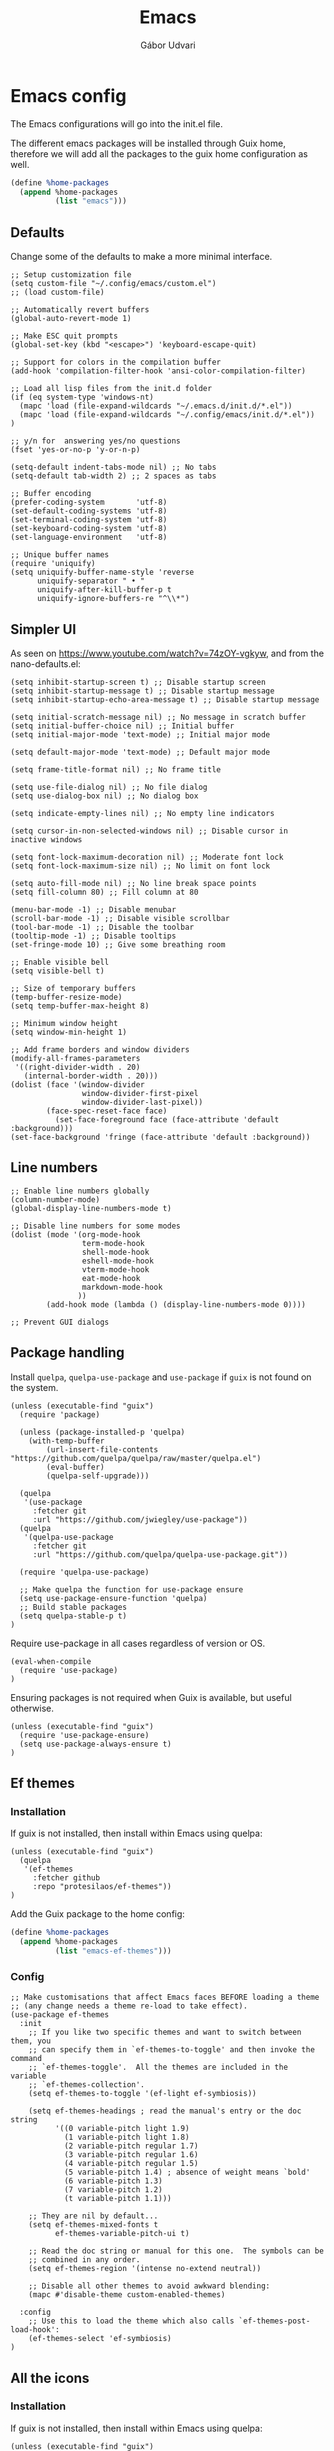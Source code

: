 #+title: Emacs
#+author: Gábor Udvari

* Emacs config

The Emacs configurations will go into the init.el file.

#+BEGIN_SRC text :noweb yes :exports none :mkdirp yes :tangle home/.config/emacs/init.el
  <<emacs>>
#+END_SRC

The different emacs packages will be installed through Guix home, therefore we will add all the packages to the guix home configuration as well.

#+BEGIN_SRC scheme :noweb-ref guix-home
  (define %home-packages
    (append %home-packages
            (list "emacs")))
#+END_SRC

** Defaults

Change some of the defaults to make a more minimal interface.

#+BEGIN_SRC elisp :noweb-ref emacs
  ;; Setup customization file
  (setq custom-file "~/.config/emacs/custom.el")
  ;; (load custom-file)

  ;; Automatically revert buffers
  (global-auto-revert-mode 1)

  ;; Make ESC quit prompts
  (global-set-key (kbd "<escape>") 'keyboard-escape-quit)

  ;; Support for colors in the compilation buffer
  (add-hook 'compilation-filter-hook 'ansi-color-compilation-filter)

  ;; Load all lisp files from the init.d folder
  (if (eq system-type 'windows-nt)
    (mapc 'load (file-expand-wildcards "~/.emacs.d/init.d/*.el"))
    (mapc 'load (file-expand-wildcards "~/.config/emacs/init.d/*.el"))
  )

  ;; y/n for  answering yes/no questions
  (fset 'yes-or-no-p 'y-or-n-p)

  (setq-default indent-tabs-mode nil) ;; No tabs
  (setq-default tab-width 2) ;; 2 spaces as tabs

  ;; Buffer encoding
  (prefer-coding-system       'utf-8)
  (set-default-coding-systems 'utf-8)
  (set-terminal-coding-system 'utf-8)
  (set-keyboard-coding-system 'utf-8)
  (set-language-environment   'utf-8)

  ;; Unique buffer names
  (require 'uniquify)
  (setq uniquify-buffer-name-style 'reverse
        uniquify-separator " • "
        uniquify-after-kill-buffer-p t
        uniquify-ignore-buffers-re "^\\*")
#+END_SRC

** Simpler UI

As seen on https://www.youtube.com/watch?v=74zOY-vgkyw, and from the nano-defaults.el:

#+BEGIN_SRC elisp :noweb-ref emacs
  (setq inhibit-startup-screen t) ;; Disable startup screen
  (setq inhibit-startup-message t) ;; Disable startup message
  (setq inhibit-startup-echo-area-message t) ;; Disable startup message

  (setq initial-scratch-message nil) ;; No message in scratch buffer
  (setq initial-buffer-choice nil) ;; Initial buffer
  (setq initial-major-mode 'text-mode) ;; Initial major mode

  (setq default-major-mode 'text-mode) ;; Default major mode

  (setq frame-title-format nil) ;; No frame title

  (setq use-file-dialog nil) ;; No file dialog
  (setq use-dialog-box nil) ;; No dialog box

  (setq indicate-empty-lines nil) ;; No empty line indicators

  (setq cursor-in-non-selected-windows nil) ;; Disable cursor in inactive windows

  (setq font-lock-maximum-decoration nil) ;; Moderate font lock
  (setq font-lock-maximum-size nil) ;; No limit on font lock

  (setq auto-fill-mode nil) ;; No line break space points
  (setq fill-column 80) ;; Fill column at 80

  (menu-bar-mode -1) ;; Disable menubar
  (scroll-bar-mode -1) ;; Disable visible scrollbar
  (tool-bar-mode -1) ;; Disable the toolbar
  (tooltip-mode -1) ;; Disable tooltips
  (set-fringe-mode 10) ;; Give some breathing room

  ;; Enable visible bell
  (setq visible-bell t)

  ;; Size of temporary buffers
  (temp-buffer-resize-mode)
  (setq temp-buffer-max-height 8)

  ;; Minimum window height
  (setq window-min-height 1)

  ;; Add frame borders and window dividers
  (modify-all-frames-parameters
   '((right-divider-width . 20)
     (internal-border-width . 20)))
  (dolist (face '(window-divider
                  window-divider-first-pixel
                  window-divider-last-pixel))
          (face-spec-reset-face face)
            (set-face-foreground face (face-attribute 'default :background)))
  (set-face-background 'fringe (face-attribute 'default :background))
#+END_SRC

** Line numbers

#+BEGIN_SRC elisp :noweb-ref emacs
  ;; Enable line numbers globally
  (column-number-mode)
  (global-display-line-numbers-mode t)

  ;; Disable line numbers for some modes
  (dolist (mode '(org-mode-hook
                  term-mode-hook
                  shell-mode-hook
                  eshell-mode-hook
                  vterm-mode-hook
                  eat-mode-hook
                  markdown-mode-hook
                 ))
          (add-hook mode (lambda () (display-line-numbers-mode 0))))

  ;; Prevent GUI dialogs
#+END_SRC

** Package handling

Install ~quelpa~, ~quelpa-use-package~ and ~use-package~ if ~guix~ is not found on the system.

#+BEGIN_SRC elisp :noweb-ref emacs
  (unless (executable-find "guix")
    (require 'package)

    (unless (package-installed-p 'quelpa)
      (with-temp-buffer
          (url-insert-file-contents "https://github.com/quelpa/quelpa/raw/master/quelpa.el")
          (eval-buffer)
          (quelpa-self-upgrade)))

    (quelpa
     '(use-package
       :fetcher git
       :url "https://github.com/jwiegley/use-package"))
    (quelpa
     '(quelpa-use-package
       :fetcher git
       :url "https://github.com/quelpa/quelpa-use-package.git"))

    (require 'quelpa-use-package)

    ;; Make quelpa the function for use-package ensure
    (setq use-package-ensure-function 'quelpa)
    ;; Build stable packages
    (setq quelpa-stable-p t)
  )
#+END_SRC

Require use-package in all cases regardless of version or OS.

#+BEGIN_SRC elisp :noweb-ref emacs
  (eval-when-compile
    (require 'use-package)
  )
#+END_SRC

Ensuring packages is not required when Guix is available, but useful otherwise.

#+BEGIN_SRC elisp :noweb-ref emacs
  (unless (executable-find "guix")
    (require 'use-package-ensure)
    (setq use-package-always-ensure t)
  )
#+END_SRC

** Ef themes

*** Installation

If guix is not installed, then install within Emacs using quelpa:

#+BEGIN_SRC elisp :noweb-ref emacs
  (unless (executable-find "guix")
    (quelpa
     '(ef-themes
       :fetcher github
       :repo "protesilaos/ef-themes"))
  )
#+END_SRC

Add the Guix package to the home config:

#+BEGIN_SRC scheme :noweb-ref guix-home
  (define %home-packages
    (append %home-packages
            (list "emacs-ef-themes")))
#+END_SRC

*** Config

#+BEGIN_SRC elisp :noweb-ref emacs
  ;; Make customisations that affect Emacs faces BEFORE loading a theme
  ;; (any change needs a theme re-load to take effect).
  (use-package ef-themes
    :init
      ;; If you like two specific themes and want to switch between them, you
      ;; can specify them in `ef-themes-to-toggle' and then invoke the command
      ;; `ef-themes-toggle'.  All the themes are included in the variable
      ;; `ef-themes-collection'.
      (setq ef-themes-to-toggle '(ef-light ef-symbiosis))

      (setq ef-themes-headings ; read the manual's entry or the doc string
            '((0 variable-pitch light 1.9)
              (1 variable-pitch light 1.8)
              (2 variable-pitch regular 1.7)
              (3 variable-pitch regular 1.6)
              (4 variable-pitch regular 1.5)
              (5 variable-pitch 1.4) ; absence of weight means `bold'
              (6 variable-pitch 1.3)
              (7 variable-pitch 1.2)
              (t variable-pitch 1.1)))

      ;; They are nil by default...
      (setq ef-themes-mixed-fonts t
            ef-themes-variable-pitch-ui t)

      ;; Read the doc string or manual for this one.  The symbols can be
      ;; combined in any order.
      (setq ef-themes-region '(intense no-extend neutral))

      ;; Disable all other themes to avoid awkward blending:
      (mapc #'disable-theme custom-enabled-themes)

    :config
      ;; Use this to load the theme which also calls `ef-themes-post-load-hook':
      (ef-themes-select 'ef-symbiosis)
  )
#+END_SRC

** All the icons

*** Installation

If guix is not installed, then install within Emacs using quelpa:

#+BEGIN_SRC elisp :noweb-ref emacs
  (unless (executable-find "guix")
    (quelpa
     '(all-the-icons
       :fetcher github
       :repo "domtronn/all-the-icons.el"
       :files (:defaults
               "data")
      ))
  )
#+END_SRC

Add the Guix package to the home config:

#+BEGIN_SRC scheme :noweb-ref guix-home
  (define %home-packages
    (append %home-packages
            (list "emacs-all-the-icons")))
#+END_SRC

*** Config

#+BEGIN_SRC elisp :noweb-ref emacs
  ;; Load all the icons before the dashboard
  (use-package all-the-icons)
#+END_SRC

** General

*** Installation

If guix is not installed, then install within Emacs using quelpa:

#+BEGIN_SRC elisp :noweb-ref emacs
  (unless (executable-find "guix")
    (quelpa
     '(general
       :fetcher github
       :repo "noctuid/general.el"
       :stable nil
      ))
  )
#+END_SRC

Add the Guix package to the home config:

#+BEGIN_SRC scheme :noweb-ref guix-home
  (define %home-packages
    (append %home-packages
            (list "emacs-general")))
#+END_SRC

*** Configuration

#+BEGIN_SRC elisp :noweb-ref emacs
(use-package general
    :after evil
    :config
    (general-create-definer my-leader-def
                            :prefix "SPC"
                            )

    ;; Global keybindigs
    (my-leader-def
     :states 'normal
     :keymaps 'override
     :major-modes t

     "SPC"     '("M-x" . execute-extended-command)
     "TAB"     '("last buffer" . alternate-buffer)
     "!"       '("shell cmd" . shell-command)

     ;; Buffer
     "b"       (cons "buffers" (make-sparse-keymap))
     "bb"      'switch-to-buffer
     "bB"      'ibuffer
     "bd"      'kill-current-buffer
     "bm"      'switch-to-messages-buffer
     "bs"      'switch-to-scratch-buffer
     "bu"      'reopen-killed-buffer
     "bx"      'kill-buffer-and-window

     ;; Code
     "c"       (cons "code" (make-sparse-keymap))
     "cb"      'flymake-show-buffer-diagnostics
     "cc"      'compile
     "cn"      'next-error
     "cp"      'previous-error
     "cr"      'recompile
     "cx"      'kill-compilation
     "c="      'indent-region-or-buffer

     ;; File
     "f"       (cons "files" (make-sparse-keymap))
     "fC"      '("copy-file" . write-file)
     "fD"      'delete-current-buffer-file
     "fe"      'find-library
     "fE"      'sudo-edit
     "ff"      'find-file
     "fj"      'dired-jump
     "fJ"      'dired-jump-other-window
     "fo"      'open-file-or-directory-in-external-app
     "fR"      'rename-current-buffer-file
     "fs"      'save-buffer
     "fv"      (cons "variables" (make-sparse-keymap))
     "fvd"     'add-dir-local-variable
     "fvf"     'add-file-local-variable
     "fvp"     'add-file-local-variable-prop-line

     ;; Help
     "h"       (cons "help" (make-sparse-keymap))
     "ha"      'apropos
     "hb"      'describe-bindings
     "hc"      'describe-char
     "hf"      'describe-function
     "hF"      'describe-face
     "hi"      'info-emacs-manual
     "hI"      'info-display-manual
     "hk"      'describe-key
     "hK"      'describe-keymap
     "hm"      'describe-mode
     "hM"      'woman
     "hp"      'describe-package
     "ht"      'describe-text-properties
     "hv"      'describe-variable
     "hP"      (cons "profiler" (make-sparse-keymap))
     "hPs"     'profiler-start
     "hPk"     'profiler-stop
     "hPr"     'profiler-report

     ;; Projects
     "p"       (cons "projects" project-prefix-map)
     "pt"      'project-open-in-tab

     ;; Quit
     "q"       (cons "quit" (make-sparse-keymap))
     "qd"      'restart-emacs-debug-init
     "qr"      'restart-emacs
     "qR"      'restart-emacs-without-desktop
     "qf"      'delete-frame
     "qq"      'save-buffers-kill-terminal
     "qQ"      'save-buffers-kill-emacs

     ;; Spelling
     "s"       (cons "spelling" (make-sparse-keymap))
     "sb"      'flyspell-buffer
     "sn"      'flyspell-goto-next-error
     "sr"      'flyspell-region

     ;; Toggles
     "T"       (cons "toggles" (make-sparse-keymap))
     "Ta"      'auto-fill-mode
     "Td"      'toggle-debug-on-error
     "Tf"      'display-fill-column-indicator-mode
     "Tl"      'toggle-truncate-lines
     "Tm"      'flymake-mode
     "Tn"      'display-line-numbers-mode
     "Ts"      'flyspell-mode
     "Tw"      'whitespace-mode
     "TW"      'toggle-word-wrap

     ;; Windows
     "w"       (cons "windows" (make-sparse-keymap))
     "w TAB"   'alternate-window
     "w+"      'window-layout-toggle
     "wb"      'switch-to-minibuffer-window
     "wd"      'delete-window
     "wD"      'delete-other-windows
     "wm"      'toggle-maximize-buffer
     "wf"      'follow-mode
     "wh"      'evil-window-left
     "wH"      'evil-window-move-far-left
     "wj"      'evil-window-down
     "wJ"      'evil-window-move-very-bottom
     "wk"      'evil-window-up
     "wK"      'evil-window-move-very-top
     "wl"      'evil-window-right
     "wL"      'evil-window-move-far-right
     "wr"      'rotate-windows-forward
     "wR"      'rotate-windows-backward
     "ws"      'split-window-vertically
     "wS"      'split-window-vertically-and-focus
     "wt"      'toggle-current-window-dedication
     "wu"      'winner-undo
     "wU"      'winner-redo
     "wv"      'split-window-horizontally
     "wV"      'split-window-horizontally-and-focus
     )
    )
#+END_SRC

** Which key

*** Installation

#+BEGIN_SRC scheme :noweb-ref guix-home
  (define %home-packages
    (append %home-packages
            (list "emacs-which-key")))
#+END_SRC

*** Configuration

#+BEGIN_SRC elisp :noweb-ref emacs
  (use-package which-key
    :init
      (which-key-mode)
  )
#+END_SRC

** No littering

*** Installation

If guix is not installed, then install within Emacs using quelpa:

#+BEGIN_SRC elisp :noweb-ref emacs
  (unless (executable-find "guix")
    (quelpa
     '(compat
       :fetcher github
       :repo "emacs-compat/compat"))
    (quelpa
     '(no-littering
       :fetcher github
       :repo "emacscollective/no-littering"))
  )
#+END_SRC

Add the Guix package to the home config:

#+BEGIN_SRC scheme :noweb-ref guix-home
  (define %home-packages
    (append %home-packages
            (list "emacs-no-littering")))
#+END_SRC

*** Config

#+BEGIN_SRC elisp :noweb-ref emacs
  ;; Configure no-littering
  (use-package no-littering
    :init
      ;; Move auto-save files to var
      (setq auto-save-file-name-transforms
            `((".*" ,(no-littering-expand-var-file-name "auto-save/") t)))
      ;; Store custom-file in etc
      (setq custom-file (no-littering-expand-etc-file-name "custom.el"))
      (load custom-file 'noerror 'nomessage)
  )
#+END_SRC

** Vertico

#+BEGIN_SRC elisp :noweb-ref emacs
  ;; Configure vertico
  (use-package vertico
    :init
      (vertico-mode)
      (setq enable-recursive-minibuffers t)
  )
#+END_SRC

Add the Guix package to the home config:

#+BEGIN_SRC scheme :noweb-ref guix-home
  (define %home-packages
    (append %home-packages
            (list "emacs-vertico")))
#+END_SRC

** Doom modeline

#+BEGIN_SRC elisp :noweb-ref emacs
  ;; Doom-modeline
  (use-package doom-modeline
    :init
      (doom-modeline-mode 1)
  )
#+END_SRC

Add the Guix package to the home config:

#+BEGIN_SRC scheme :noweb-ref guix-home
  (define %home-packages
    (append %home-packages
            (list "emacs-doom-modeline")))
#+END_SRC

** Evil

#+BEGIN_SRC elisp :noweb-ref emacs
  ;; For certain modes start in Emacs mode by default
  (defun myhooks/evil-hook ()
    (dolist (mode '(custom-mode
                    git-rebase-mode
                    ))
      (add-to-list 'evil-emacs-state-modes mode)))

  (use-package evil
    :init
      (setq evil-want-keybinding nil)

    :config
      (setq evil-want-integration t)
      (add-hook 'evil-mode #'myhooks/evil-hook)
      (evil-mode 1)
      (define-key evil-insert-state-map (kbd "C-g") 'evil-normal-state)
      (evil-global-set-key 'motion "j" 'evil-next-visual-line)
      (evil-global-set-key 'motion "k" 'evil-previous-visual-line)
      (evil-set-initial-state 'messages-buffer-mode 'normal)
  )

  (use-package evil-collection
    :after evil
    :config
      (evil-collection-init '(org
                              dired
                              vterm))
  )

  (use-package evil-commentary
    :after evil
    :init
      ;; (evil-commentary-mode)
  )
#+END_SRC

Add the Guix packages to the home config:

#+BEGIN_SRC scheme :noweb-ref guix-home
  (define %home-packages
    (append %home-packages
            (list "emacs-evil"
                  "emacs-evil-collection"
                  "emacs-evil-commentary")))
#+END_SRC

** Hunspell

#+BEGIN_SRC elisp :noweb-ref emacs
  ;; Configure hunspell
  (setq ispell-program-name "hunspell")
  (setq ispell-hunspell-dict-paths-alist
    '(("hu_HU" "~/.guix-home/profile/share/hunspell/hu_HU.aff")
      ("en_US" "~/.guix-home/profile/share/hunspell/en_US.aff")
     ))
  (setq ispell-local-dictionary-alist
    '(("Hungarian" "[[:alpha:]]" "[^[:alpha:]]" "[']" nil ("-d" "hu_HU") nil utf-8)
      ("English"   "[[:alpha:]]" "[^[:alpha:]]" "[']" nil ("-d" "en_US") nil utf-8)
     ))
#+END_SRC

Add the Guix packages to the home config:

#+BEGIN_SRC scheme :noweb-ref guix-home
  (define %home-packages
    (append %home-packages
            (list "hunspell"
                  "hunspell-dict-hu"
                  "hunspell-dict-en")))
#+END_SRC

** Org-mode

#+BEGIN_SRC elisp :noweb-ref emacs
  (defun myhooks/org-mode-setup ()
    (org-indent-mode)
    (variable-pitch-mode 1)
    (visual-line-mode 1))

  (defun myhooks/org-font-setup ()
    ;; Replace list hyphen with dot
    (font-lock-add-keywords 'org-mode
                            '(("^ *\\([-]\\) "
                               (0 (prog1 () (compose-region (match-beginning 1) (match-end 1) "•"))))))

    ;; Set faces for heading levels
    (dolist (face '((org-level-1 . 1.2)
                    (org-level-2 . 1.1)
                    (org-level-3 . 1.05)
                    (org-level-4 . 1.0)
                    (org-level-5 . 1.1)
                    (org-level-6 . 1.1)
                    (org-level-7 . 1.1)
                    (org-level-8 . 1.1)))
      (set-face-attribute (car face) nil :font "cantarell" :weight 'regular :height (cdr face)))

    ;; Ensure that anything that should be fixed-pitch in Org files appears that way
    (set-face-attribute 'org-block nil :foreground nil :inherit 'fixed-pitch)
    (set-face-attribute 'org-code nil   :inherit '(shadow fixed-pitch))
    (set-face-attribute 'org-table nil   :inherit '(shadow fixed-pitch))
    (set-face-attribute 'org-verbatim nil :inherit '(shadow fixed-pitch))
    (set-face-attribute 'org-special-keyword nil :inherit '(font-lock-comment-face fixed-pitch))
    (set-face-attribute 'org-meta-line nil :inherit '(font-lock-comment-face fixed-pitch))
    (set-face-attribute 'org-checkbox nil :inherit 'fixed-pitch))

  (use-package org
    :init
      (add-hook 'org-mode-hook #'myhooks/org-mode-setup)
      (setq org-ellipsis " ▾")
      ;; Hide leading stars
      (setq org-hide-leading-stars nil)

      ;; Org Agenda
      (setq org-agenda-files (list (expand-file-name "~/Jegyzetek")))

    :config
      (myhooks/org-font-setup)
  )

  (use-package org-modern
    :config
      (with-eval-after-load 'org (global-org-modern-mode))
  )
#+END_SRC

Add the Guix packages to the home config:

#+BEGIN_SRC scheme :noweb-ref guix-home
  (define %home-packages
    (append %home-packages
            (list "emacs-org"
                  "emacs-org-modern")))
#+END_SRC

** Visual Fill

*** Installation

If guix is not installed, then install within Emacs using quelpa:

#+BEGIN_SRC elisp :noweb-ref emacs
  (unless (executable-find "guix")
    ;; The visual-fill-column was moved to Codeberg, but it is still archived on Github
    (quelpa
     '(visual-fill-column
       :fetcher github
       :repo "joostkremers/visual-fill-column"))
  )
#+END_SRC

Add the Guix packages to the home config:

#+BEGIN_SRC scheme :noweb-ref guix-home
  (define %home-packages
    (append %home-packages
            (list "emacs-visual-fill-column")))
#+END_SRC

*** Configuration

#+BEGIN_SRC elisp :noweb-ref emacs
  ;; Configure Visual Fill
  (defun myhooks/visual-fill ()
    (setq visual-fill-column-width 100
          visual-fill-column-center-text t)
    (visual-fill-column-mode 1))

  (use-package visual-fill-column
    :init
    (add-hook 'org-mode-hook #'myhooks/visual-fill)
  )
#+END_SRC

** Denote

*** Installation

If guix is not installed, then install within Emacs using quelpa:

#+BEGIN_SRC elisp :noweb-ref emacs
  (unless (executable-find "guix")
    (quelpa
     '(denote
       :fetcher github
       :repo "protesilaos/denote"))
  )
#+END_SRC

Add the Guix package to the home config:

#+BEGIN_SRC scheme :noweb-ref guix-home
  (define %home-packages
    (append %home-packages
            (list "emacs-denote")))
#+END_SRC

*** Configuration

#+BEGIN_SRC elisp :noweb-ref emacs
  (use-package denote
    :init
      ;; Remember to check the doc strings of those variables.
      (setq denote-directory (expand-file-name "~/Jegyzetek/"))
      (setq denote-infer-keywords t)
      (setq denote-sort-keywords t)
      (setq denote-file-type nil) ; Org is the default, set others here
      (setq denote-prompts '(subdirectory title keywords))
      (setq denote-excluded-directories-regexp nil)
      (setq denote-excluded-keywords-regexp nil)

      ;; Pick dates, where relevant, with Org's advanced interface:
      (setq denote-date-prompt-use-org-read-date t)

      (setq denote-allow-multi-word-keywords t)

      ;; By default, we do not show the context of links.  We just display
      ;; file names.  This provides a more informative view.
      (setq denote-backlinks-show-context t)
  )
#+END_SRC

** Markdown mode

#+BEGIN_SRC elisp :noweb-ref emacs
  (defun myhooks/markdown-mode-setup ()
    (variable-pitch-mode 1)
    (visual-line-mode 1))

  (defun myhooks/markdown-font-setup ()
    ;; Set faces for heading levels
    (dolist (face '((markdown-header-face-1 . 1.2)
                    (markdown-header-face-2 . 1.1)
                    (markdown-header-face-3 . 1.05)
                    (markdown-header-face-4 . 1.0)
                    (markdown-header-face-5 . 1.1)
                    (markdown-header-face-6 . 1.1)
                    (markdown-markup-face . 1.0)
                    ))
      (set-face-attribute (car face) nil :font "cantarell" :weight 'regular :height (cdr face)))
    )

  (use-package markdown-mode
    :init
      (add-to-list 'auto-mode-alist
                   '("\\.\\(?:md\\|markdown\\|mkd\\|mdown\\|mkdn\\|mdwn\\)\\'" . markdown-mode))

      (autoload 'gfm-mode "markdown-mode"
        "Major mode for editing GitHub Flavored Markdown files" t)
      (add-to-list 'auto-mode-alist '("README\\.md\\'" . gfm-mode))

      (add-hook 'markdown-mode-hook #'myhooks/markdown-font-setup)
      (add-hook 'markdown-mode-hook #'myhooks/markdown-mode-setup)
      (add-hook 'markdown-mode-hook #'myhooks/visual-fill)
  )
#+END_SRC

Add the Guix package to the home config:

#+BEGIN_SRC scheme :noweb-ref guix-home
  (define %home-packages
    (append %home-packages
            (list "emacs-markdown-mode")))
#+END_SRC

** YAML mode

#+BEGIN_SRC elisp :noweb-ref emacs
  (use-package yaml-mode
    :init
      (add-to-list 'auto-mode-alist '("\\.yml\\'" . yaml-mode))
  )
#+END_SRC

Add the Guix package to the home config:

#+BEGIN_SRC scheme :noweb-ref guix-home
  (define %home-packages
    (append %home-packages
            (list "emacs-yaml-mode")))
#+END_SRC

** EMMS

*** Installation

If guix is not installed, then install within Emacs using quelpa:

#+BEGIN_SRC elisp :noweb-ref emacs
  (unless (executable-find "guix")
    (quelpa
     '(emms-setup
       :fetcher github
       :repo "emacsmirror/emms"))
  )
#+END_SRC

Add the Guix packages to the home config:

#+BEGIN_SRC scheme :noweb-ref guix-home
  (define %home-packages
    (append %home-packages
            (list "emacs-emms"
                  "mpv")))
#+END_SRC

*** Configuration

#+BEGIN_SRC elisp :noweb-ref emacs
  ;; EMMS
  (use-package emms-setup
    :init
      (setq emms-player-list '(emms-player-mpv)
            emms-info-functions '(emms-info-native))
    :config
      (emms-all)
  )
#+END_SRC

** Tramp

#+BEGIN_SRC elisp :noweb-ref emacs
  (use-package tramp
    :config
      ;; Based on tramp-sh.el https://git.savannah.gnu.org/cgit/tramp.git/tree/lisp/tramp-sh.el
      (add-to-list 'tramp-methods
                   '("mysudo"
                     (tramp-login-program        "env")
                     (tramp-login-args           (("SUDO_PROMPT=P\"\"a\"\"s\"\"s\"\"w\"\"o\"\"r\"\"d\"\":")
                                                  ("sudo") ("su") ("-") ("%u") ))
                     (tramp-remote-shell         "/bin/sh")
                     (tramp-remote-shell-login   ("-l"))
                     (tramp-remote-shell-args    ("-c"))
                     (tramp-connection-timeout   10)
                     (tramp-session-timeout      300)
                     (tramp-password-previous-hop t)))
  )
#+END_SRC

** Disable mouse

#+BEGIN_SRC elisp :noweb-ref emacs
  (use-package disable-mouse
    :init
      (global-disable-mouse-mode)

      ;; This code is still unreleased for disable-mouse
      ;;;###autoload
      (defun disable-mouse-in-keymap (map &optional include-targets)
        "Rebind all mouse commands in MAP so that they are disabled.
      When INCLUDE-TARGETS is non-nil, also disable mouse actions that
      target GUI elements such as the modeline."
        (dolist (binding (disable-mouse--all-bindings include-targets))
          (define-key map binding 'disable-mouse--handle)))

      (mapc #'disable-mouse-in-keymap
            (list evil-motion-state-map
                  evil-normal-state-map
                  evil-visual-state-map
                  evil-insert-state-map
                  ))
  )
#+END_SRC

Add the Guix packages to the home config:

#+BEGIN_SRC scheme :noweb-ref guix-home
  (define %home-packages
    (append %home-packages
            (list "emacs-disable-mouse")))
#+END_SRC

** Envrc

#+BEGIN_SRC elisp :noweb-ref emacs
  (use-package envrc
    :init
      (envrc-global-mode)
  )
#+END_SRC

Add the Guix packages to the home config:

#+BEGIN_SRC scheme :noweb-ref guix-home
  (define %home-packages
    (append %home-packages
            (list "emacs-envrc"
                  "direnv")))
#+END_SRC

** Various other packages

Add the Guix packages to the home config:

#+BEGIN_SRC scheme :noweb-ref guix-home
  (define %home-packages
    (append %home-packages
            (list "emacs-magit"
                  "emacs-eat"
                  "emacs-vterm")))
#+END_SRC

* Guix config

** Herd service

#+BEGIN_SRC scheme :noweb-ref guix-home
  (define %home-services
    (append %home-services
            (list
             (simple-service 'emacsdaemon
                             home-shepherd-service-type
                             (list (shepherd-service
                                    (provision '(emacs))
                                    (documentation "Run `emacs --daemon'")
                                    (start #~(make-forkexec-constructor
                                              (list #$(file-append emacs "/bin/emacs")
                                                    "--fg-daemon")
                                              #:log-file #$(home-log "emacs")))
                                    (stop #~(make-system-destructor "emacsclient -e '(client-save-kill-emacs)'"))
                                    (respawn? #f)))))))
#+END_SRC

** Symlinking the init.el file

#+BEGIN_SRC scheme :noweb-ref guix-home
  (define %home-services
    (append %home-services
            (list
             (simple-service 'emacs-symlinking-service
                             home-files-service-type
                             `((".config/emacs/init.el"
                                ,(local-file "home/.config/emacs/init.el" "emacs-init")))))))
#+END_SRC
